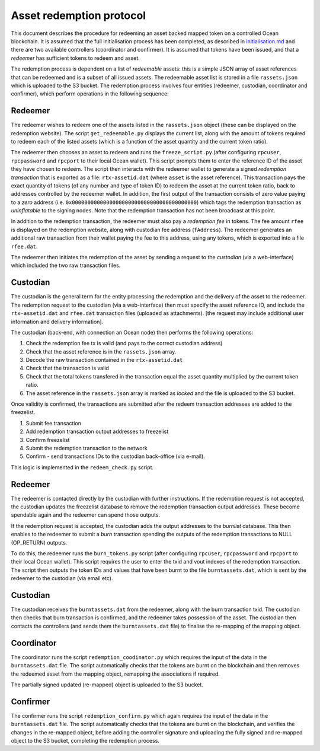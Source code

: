 
Asset redemption protocol
====================================

This document describes the procedure for redeeming an asset backed mapped token on a controlled Ocean blockchain. It is assumed that the full initialisation process has been completed, as described in `initialisation.md <initialisation.md>`_ and there are two available controllers (coordinator and confirmer). It is assumed that tokens have been issued, and that a *redeemer* has sufficient tokens to redeem and asset. 

The redemption process is dependent on a list of *redeemable* assets: this is a simple JSON array of asset references that can be redeemed and is a subset of all issued assets. The redeemable asset list is stored in a file ``rassets.json`` which is uploaded to the S3 bucket. The redemption process involves four entities (redeemer, custodian, coordinator and confirmer), which perform operations in the following sequence:

Redeemer
^^^^^^^^

The redeemer wishes to redeem one of the assets listed in the ``rassets.json`` object (these can be displayed on the redemption website). The script ``get_redeemable.py`` displays the current list, along with the amount of tokens required to redeem each of the listed assets (which is a function of the asset quantity and the current token ratio). 

The redeemer then chooses an asset to redeem and runs the ``freeze_script.py`` (after configuring ``rpcuser``\ , ``rpcpassword`` and ``rpcport`` to their local Ocean wallet). This script prompts them to enter the reference ID of the asset they have chosen to redeem. The script then interacts with the redeemer wallet to generate a signed *redemption transaction* that is exported as a file: ``rtx-assetid.dat`` (where ``asset`` is the asset reference). This transaction pays the exact quantity of tokens (of any number and type of token ID) to redeem the asset at the current token ratio, back to addresses controlled by the redeemer wallet. In addition, the first output of the transaction consists of zero value paying to a *zero* address (i.e. ``0x0000000000000000000000000000000000000000``\ ) which tags the redemption transaction as *uninflatable* to the signing nodes. Note that the redemption transaction has not been broadcast at this point. 

In addition to the redemption transaction, the redeemer must also pay a *redemption fee* in tokens. The fee amount ``rfee`` is displayed on the redemption website, along with custodian fee address (\ ``fAddress``\ ). The redeemer generates an additional raw transaction from their wallet paying the fee to this address, using any tokens, which is exported into a file ``rfee.dat``. 

The redeemer then initiates the redemption of the asset by sending a request to the *custodian* (via a web-interface) which included the two raw transaction files. 

Custodian
^^^^^^^^^

The custodian is the general term for the entity processing the redemption and the delivery of the asset to the redeemer. The redemption request to the custodian (via a web-interface) then must specify the asset reference ID, and include the ``rtx-assetid.dat`` and ``rfee.dat`` transaction files (uploaded as attachments). [the request may include additional user information and delivery information]. 

The custodian (back-end, with connection an Ocean node) then performs the following operations:


#. Check the redemption fee tx is valid (and pays to the correct custodian address)
#. Check that the asset reference is in the ``rassets.json`` array. 
#. Decode the raw transaction contained in the ``rtx-assetid.dat``
#. Check that the transaction is valid
#. Check that the total tokens transfered in the transaction equal the asset quantity multiplied by the current token ratio. 
#. The asset reference in the ``rassets.json`` array is marked as *locked* and the file is uploaded to the S3 bucket. 

Once validity is confirmed, the transactions are submitted after the redeem transaction addresses are added to the freezelist. 


#. Submit fee transaction
#. Add redemption transaction output addresses to freezelist
#. Confirm freezelist
#. Submit the redemption transaction to the network
#. Confirm - send transactions IDs to the custodian back-office (via e-mail). 

This logic is implemented in the ``redeem_check.py`` script. 

Redeemer
^^^^^^^^

The redeemer is contacted directly by the custodian with further instructions. If the redemption request is not accepted, the custodian updates the freezelist database to remove the redemption transaction output addresses. These become spendable again and the redeemer can spend those outputs. 

If the redemption request is accepted, the custodian adds the output addresses to the *burnlist* database. This then enables to the redeemer to submit a *burn* transaction spending the outputs of the redemption transactions to NULL (OP_RETURN) outputs. 

To do this, the redeemer runs the ``burn_tokens.py`` script (after configuring ``rpcuser``\ , ``rpcpassword`` and ``rpcport`` to their local Ocean wallet). This script requires the user to enter the txid and vout indexes of the redemption transaction. The script then outputs the token IDs and values that have been burnt to the file ``burntassets.dat``\ , which is sent by the redeemer to the custodian (via email etc). 

Custodian
^^^^^^^^^

The custodian receives the ``burntassets.dat`` from the redeemer, along with the burn transaction txid. The custodian then checks that burn transaction is confirmed, and the redeemer takes possession of the asset. The custodian then contacts the controllers (and sends them the ``burntassets.dat`` file) to finalise the re-mapping of the mapping object. 

Coordinator
^^^^^^^^^^^

The coordinator runs the script ``redemption_coodinator.py`` which requires the input of the data in the ``burntassets.dat`` file. The script automatically checks that the tokens are burnt on the blockchain and then removes the redeemed asset from the mapping object, remapping the associations if required. 

The partially signed updated (re-mapped) object is uploaded to the S3 bucket. 

Confirmer
^^^^^^^^^

The confirmer runs the script ``redemption_confirm.py`` which again requires the input of the data in the ``burntassets.dat`` file. The script automatically checks that the tokens are burnt on the blockchain, and verifies the changes in the re-mapped object, before adding the controller signature and uploading the fully signed and re-mapped object to the S3 bucket, completing the redemption process. 
